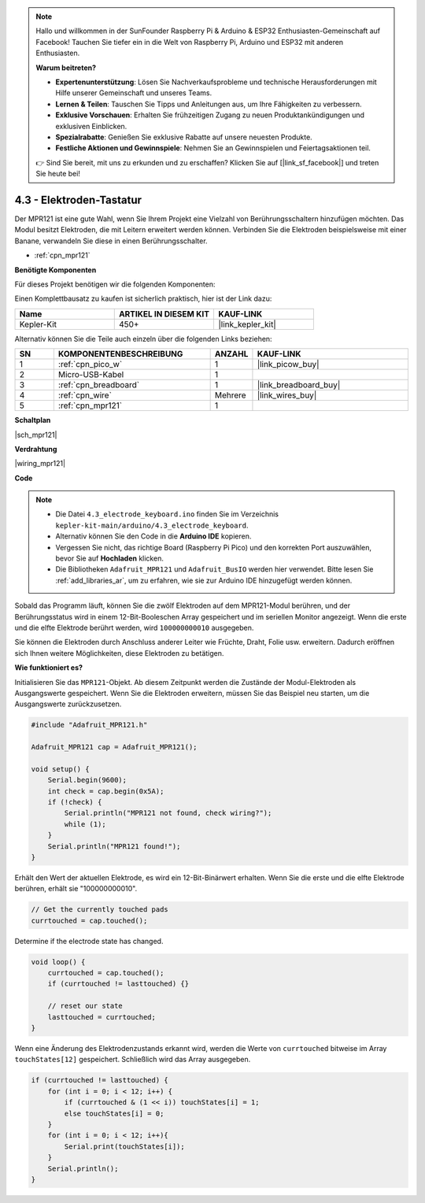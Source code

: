 .. note::

    Hallo und willkommen in der SunFounder Raspberry Pi & Arduino & ESP32 Enthusiasten-Gemeinschaft auf Facebook! Tauchen Sie tiefer ein in die Welt von Raspberry Pi, Arduino und ESP32 mit anderen Enthusiasten.

    **Warum beitreten?**

    - **Expertenunterstützung**: Lösen Sie Nachverkaufsprobleme und technische Herausforderungen mit Hilfe unserer Gemeinschaft und unseres Teams.
    - **Lernen & Teilen**: Tauschen Sie Tipps und Anleitungen aus, um Ihre Fähigkeiten zu verbessern.
    - **Exklusive Vorschauen**: Erhalten Sie frühzeitigen Zugang zu neuen Produktankündigungen und exklusiven Einblicken.
    - **Spezialrabatte**: Genießen Sie exklusive Rabatte auf unsere neuesten Produkte.
    - **Festliche Aktionen und Gewinnspiele**: Nehmen Sie an Gewinnspielen und Feiertagsaktionen teil.

    👉 Sind Sie bereit, mit uns zu erkunden und zu erschaffen? Klicken Sie auf [|link_sf_facebook|] und treten Sie heute bei!

.. _ar_mpr121:

4.3 - Elektroden-Tastatur
================================

Der MPR121 ist eine gute Wahl, wenn Sie Ihrem Projekt eine Vielzahl von Berührungsschaltern hinzufügen möchten. Das Modul besitzt Elektroden, die mit Leitern erweitert werden können.
Verbinden Sie die Elektroden beispielsweise mit einer Banane, verwandeln Sie diese in einen Berührungsschalter.

* :ref:`cpn_mpr121`

**Benötigte Komponenten**

Für dieses Projekt benötigen wir die folgenden Komponenten:

Einen Komplettbausatz zu kaufen ist sicherlich praktisch, hier ist der Link dazu:

.. list-table::
    :widths: 20 20 20
    :header-rows: 1

    *   - Name
        - ARTIKEL IN DIESEM KIT
        - KAUF-LINK
    *   - Kepler-Kit
        - 450+
        - |link_kepler_kit|

Alternativ können Sie die Teile auch einzeln über die folgenden Links beziehen:

.. list-table::
    :widths: 5 20 5 20
    :header-rows: 1

    *   - SN
        - KOMPONENTENBESCHREIBUNG
        - ANZAHL
        - KAUF-LINK

    *   - 1
        - :ref:`cpn_pico_w`
        - 1
        - |link_picow_buy|
    *   - 2
        - Micro-USB-Kabel
        - 1
        - 
    *   - 3
        - :ref:`cpn_breadboard`
        - 1
        - |link_breadboard_buy|
    *   - 4
        - :ref:`cpn_wire`
        - Mehrere
        - |link_wires_buy|
    *   - 5
        - :ref:`cpn_mpr121`
        - 1
        - 

**Schaltplan**

|sch_mpr121|

**Verdrahtung**

|wiring_mpr121|

**Code**

.. note::

    * Die Datei ``4.3_electrode_keyboard.ino`` finden Sie im Verzeichnis ``kepler-kit-main/arduino/4.3_electrode_keyboard``.
    * Alternativ können Sie den Code in die **Arduino IDE** kopieren.

    * Vergessen Sie nicht, das richtige Board (Raspberry Pi Pico) und den korrekten Port auszuwählen, bevor Sie auf **Hochladen** klicken.
    * Die Bibliotheken ``Adafruit_MPR121`` und ``Adafruit_BusIO`` werden hier verwendet. Bitte lesen Sie :ref:`add_libraries_ar`, um zu erfahren, wie sie zur Arduino IDE hinzugefügt werden können.

.. raw:: html
    
    <iframe src=https://create.arduino.cc/editor/sunfounder01/f31048b7-0f98-4d49-8c2e-26b3908e98cb/preview?embed style="height:510px;width:100%;margin:10px 0" frameborder=0></iframe>

Sobald das Programm läuft, können Sie die zwölf Elektroden auf dem MPR121-Modul berühren, und der Berührungsstatus wird in einem 12-Bit-Booleschen Array gespeichert und im seriellen Monitor angezeigt.
Wenn die erste und die elfte Elektrode berührt werden, wird ``100000000010`` ausgegeben.

Sie können die Elektroden durch Anschluss anderer Leiter wie Früchte, Draht, Folie usw. erweitern. Dadurch eröffnen sich Ihnen weitere Möglichkeiten, diese Elektroden zu betätigen.

**Wie funktioniert es?**

Initialisieren Sie das ``MPR121``-Objekt. Ab diesem Zeitpunkt werden die Zustände der Modul-Elektroden als Ausgangswerte gespeichert.
Wenn Sie die Elektroden erweitern, müssen Sie das Beispiel neu starten, um die Ausgangswerte zurückzusetzen.

.. code-block:: arduino

    #include "Adafruit_MPR121.h"

    Adafruit_MPR121 cap = Adafruit_MPR121();

    void setup() {
        Serial.begin(9600);
        int check = cap.begin(0x5A);
        if (!check) {
            Serial.println("MPR121 not found, check wiring?");
            while (1);
        }
        Serial.println("MPR121 found!");
    }

Erhält den Wert der aktuellen Elektrode, es wird ein 12-Bit-Binärwert erhalten. Wenn Sie die erste und die elfte Elektrode berühren, erhält sie "100000000010".

.. code-block:: arduino

    // Get the currently touched pads
    currtouched = cap.touched();

Determine if the electrode state has changed.

.. code-block:: arduino

    void loop() {
        currtouched = cap.touched();
        if (currtouched != lasttouched) {}

        // reset our state
        lasttouched = currtouched;
    }

Wenn eine Änderung des Elektrodenzustands erkannt wird, werden die Werte von ``currtouched`` bitweise im Array ``touchStates[12]`` gespeichert. Schließlich wird das Array ausgegeben.

.. code-block:: arduino

    if (currtouched != lasttouched) {
        for (int i = 0; i < 12; i++) {
            if (currtouched & (1 << i)) touchStates[i] = 1;
            else touchStates[i] = 0;
        }
        for (int i = 0; i < 12; i++){
            Serial.print(touchStates[i]);
        }
        Serial.println();
    }